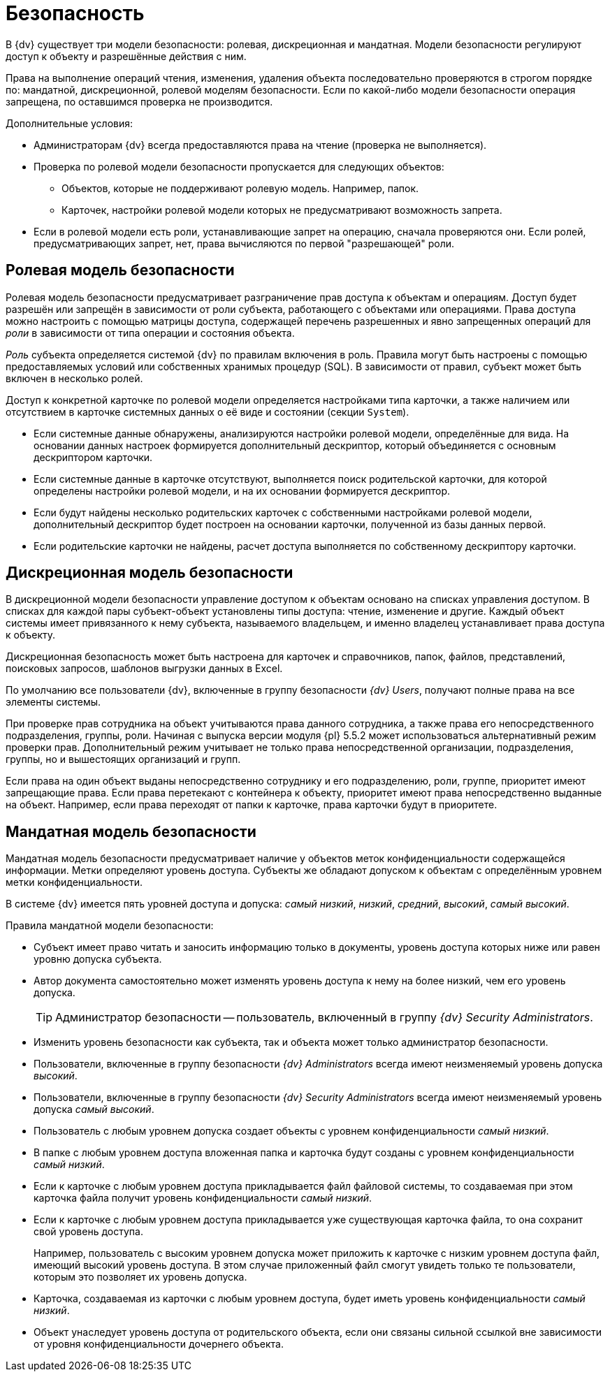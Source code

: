 = Безопасность

В {dv} существует три модели безопасности: ролевая, дискреционная и мандатная. Модели безопасности регулируют доступ к объекту и разрешённые действия с ним.

Права на выполнение операций чтения, изменения, удаления объекта последовательно проверяются в строгом порядке по: мандатной, дискреционной, ролевой моделям безопасности. Если по какой-либо модели безопасности операция запрещена, по оставшимся проверка не производится.

.Дополнительные условия:
****
* Администраторам {dv} всегда предоставляются права на чтение (проверка не выполняется).
* Проверка по ролевой модели безопасности пропускается для следующих объектов:
- Объектов, которые не поддерживают ролевую модель. Например, папок.
- Карточек, настройки ролевой модели которых не предусматривают возможность запрета.
* Если в ролевой модели есть роли, устанавливающие запрет на операцию, сначала проверяются они. Если ролей, предусматривающих запрет, нет, права вычисляются по первой "разрешающей" роли.
****

[#role]
== Ролевая модель безопасности

Ролевая модель безопасности предусматривает разграничение прав доступа к объектам и операциям. Доступ будет разрешён или запрещён в зависимости от роли субъекта, работающего с объектами или операциями. Права доступа можно настроить с помощью матрицы доступа, содержащей перечень разрешенных и явно запрещенных операций для _роли_ в зависимости от типа операции и состояния объекта.

_Роль_ субъекта определяется системой {dv} по правилам включения в роль. Правила могут быть настроены с помощью предоставляемых условий или собственных хранимых процедур (SQL). В зависимости от правил, субъект может быть включен в несколько ролей.

Доступ к конкретной карточке по ролевой модели определяется настройками типа карточки, а также наличием или отсутствием в карточке системных данных о её виде и состоянии (секции `System`).

* Если системные данные обнаружены, анализируются настройки ролевой модели, определённые для вида. На основании данных настроек формируется дополнительный дескриптор, который объединяется с основным дескриптором карточки.
* Если системные данные в карточке отсутствуют, выполняется поиск родительской карточки, для которой определены настройки ролевой модели, и на их основании формируется дескриптор.
* Если будут найдены несколько родительских карточек с собственными настройками ролевой модели, дополнительный дескриптор будет построен на основании карточки, полученной из базы данных первой.
* Если родительские карточки не найдены, расчет доступа выполняется по собственному дескриптору карточки.

[#discrete]
== Дискреционная модель безопасности

В дискреционной модели безопасности управление доступом к объектам основано на списках управления доступом. В списках для каждой пары субъект-объект установлены типы доступа: чтение, изменение и другие. Каждый объект системы имеет привязанного к нему субъекта, называемого владельцем, и именно владелец устанавливает права доступа к объекту.

Дискреционная безопасность может быть настроена для карточек и справочников, папок, файлов, представлений, поисковых запросов, шаблонов выгрузки данных в Excel.

По умолчанию все пользователи {dv}, включенные в группу безопасности _{dv} Users_, получают полные права на все элементы системы.

При проверке прав сотрудника на объект учитываются права данного сотрудника, а также права его непосредственного подразделения, группы, роли. Начиная с выпуска версии модуля {pl} 5.5.2 может использоваться альтернативный режим проверки прав. Дополнительный режим учитывает не только права непосредственной организации, подразделения, группы, но и вышестоящих организаций и групп.

Если права на один объект выданы непосредственно сотруднику и его подразделению, роли, группе, приоритет имеют запрещающие права. Если права перетекают с контейнера к объекту, приоритет имеют права непосредственно выданные на объект. Например, если права переходят от папки к карточке, права карточки будут в приоритете.

[#mandate]
== Мандатная модель безопасности

Мандатная модель безопасности предусматривает наличие у объектов меток конфиденциальности содержащейся информации. Метки определяют уровень доступа. Субъекты же обладают допуском к объектам с определённым уровнем метки конфиденциальности.

В системе {dv} имеется пять уровней доступа и допуска: _самый низкий_, _низкий_, _средний_, _высокий_, _самый высокий_.

.Правила мандатной модели безопасности:
* Субъект имеет право читать и заносить информацию только в документы, уровень доступа которых ниже или равен уровню допуска субъекта.
* Автор документа самостоятельно может изменять уровень доступа к нему на более низкий, чем его уровень допуска.
+
TIP: Администратор безопасности -- пользователь, включенный в группу _{dv} Security Administrators_.
+
* Изменить уровень безопасности как субъекта, так и объекта может только администратор безопасности.
* Пользователи, включенные в группу безопасности _{dv} Administrators_ всегда имеют неизменяемый уровень допуска _высокий_.
* Пользователи, включенные в группу безопасности _{dv} Security Administrators_ всегда имеют неизменяемый уровень допуска _самый высокий_.
* Пользователь с любым уровнем допуска создает объекты с уровнем конфиденциальности _самый низкий_.
* В папке с любым уровнем доступа вложенная папка и карточка будут созданы с уровнем конфиденциальности _самый низкий_.
* Если к карточке с любым уровнем доступа прикладывается файл файловой системы, то создаваемая при этом карточка файла получит уровень конфиденциальности _самый низкий_.
* Если к карточке с любым уровнем доступа прикладывается уже существующая карточка файла, то она сохранит свой уровень доступа.
+
Например, пользователь с высоким уровнем допуска может приложить к карточке с низким уровнем доступа файл, имеющий высокий уровень доступа. В этом случае приложенный файл смогут увидеть только те пользователи, которым это позволяет их уровень допуска.
+
* Карточка, создаваемая из карточки с любым уровнем доступа, будет иметь уровень конфиденциальности _самый низкий_.
* Объект унаследует уровень доступа от родительского объекта, если они связаны сильной ссылкой вне зависимости от уровня конфиденциальности дочернего объекта.
